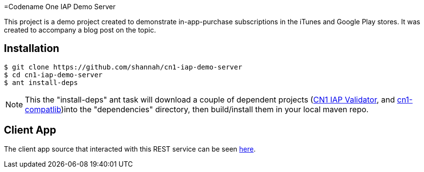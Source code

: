 =Codename One IAP Demo Server

This project is a demo project created to demonstrate in-app-purchase subscriptions in the iTunes and Google Play stores.  It was created to accompany a blog post on the topic.

== Installation

----
$ git clone https://github.com/shannah/cn1-iap-demo-server
$ cd cn1-iap-demo-server
$ ant install-deps
----

NOTE: This the "install-deps" ant task will download a couple of dependent projects (https://github.com/shannah/cn1-iap-validator[CN1 IAP Validator], and https://github.com/shannah/cn1-compatlib[cn1-compatlib])into the "dependencies" directory, then build/install them in your local maven repo.


== Client App

The client app source that interacted with this REST service can be seen https://gist.github.com/shannah/b61b9b6b35ea0eac923a54163f5d4deb[here].

